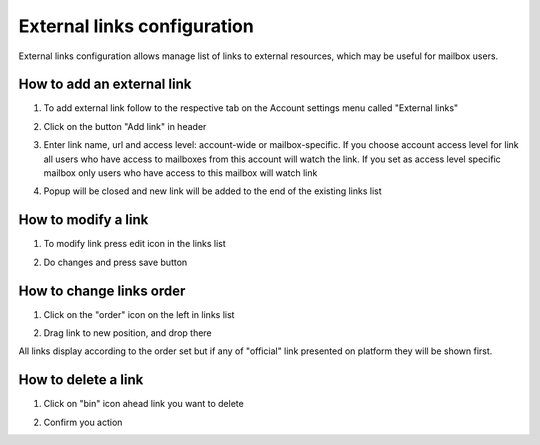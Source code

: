 .. _external-links-configuration:

============================
External links configuration
============================

External links configuration allows manage list of links to external resources, which may be useful for mailbox users.


How to add an external link
===========================

1. To add external link follow to the respective tab on the Account settings menu called "External links"

.. image:: assets/goToExternalLinks.png
   :width: 600
   :align: center

2. Click on the button "Add link" in header

.. image:: assets/addLink.png
   :width: 600
   :align: center

3. Enter link name, url and access level: account-wide or mailbox-specific. If you choose account access level for link all users who have access to mailboxes from this account will watch the link. If you set as access level specific mailbox only users who have access to this mailbox will watch link

.. image:: assets/addLinkModal.png
   :width: 600
   :align: center

4. Popup will be closed and new link will be added to the end of the existing links list

.. image:: assets/linksList.png
   :width: 600
   :align: center

How to modify a link
====================

1. To modify link press edit icon in the links list

.. image:: assets/editLink.png
   :width: 600
   :align: center

2. Do changes and press save button

.. image:: assets/saveLink.png
   :width: 600
   :align: center

How to change links order
=========================

1. Click on the "order" icon on the left in links list

.. image:: assets/sortLink.png
   :width: 600
   :align: center

2. Drag link to new position, and drop there

.. image:: assets/dropLink.png
   :width: 600
   :align: center

All links display according to the order set but if any of "official" link presented on platform they will be shown first.


How to delete a link
====================

1. Click on "bin" icon ahead link you want to delete

.. image:: assets/deleteIcon.png
   :width: 600
   :align: center

2. Confirm you action

.. image:: assets/confirmDeletion.png
   :width: 600
   :align: center